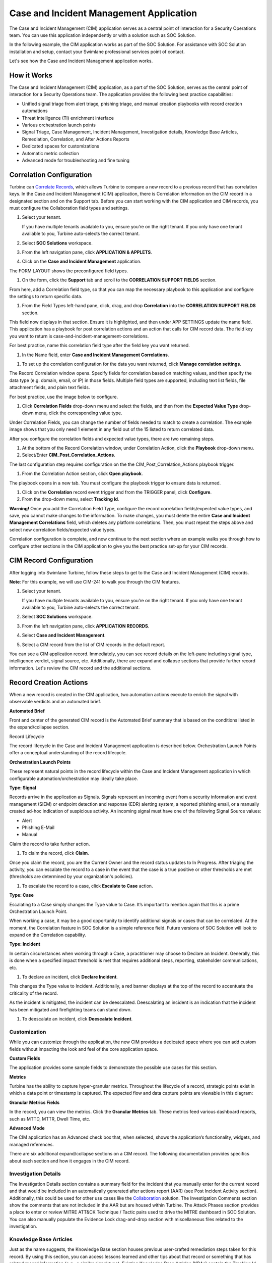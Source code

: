 Case and Incident Management Application
========================================

The Case and Incident Management (CIM) application serves as a central
point of interaction for a Security Operations team. You can use this
application independently or with a solution such as SOC Solution.

In the following example, the CIM application works as part of the
SOC Solution. For assistance with SOC Solution installation and setup,
contact your Swimlane professional services point of contact.

Let's see how the Case and Incident Management application works.

How it Works
------------

The Case and Incident Management (CIM) application, as a part of the SOC
Solution, serves as the central point of interaction for a Security
Operations team. The application provides the following best practice
capabilities:

-  Unified signal triage from alert triage, phishing triage, and manual
   creation playbooks with record creation automations

-  Threat Intelligence (TI) enrichment interface

-  Various orchestration launch points

-  Signal Triage, Case Management, Incident Management, Investigation
   details, Knowledge Base Articles, Remediation, Correlation, and After
   Actions Reports

-  Dedicated spaces for customizations

-  Automatic metric collection

-  Advanced mode for troubleshooting and fine tuning

Correlation Configuration
-------------------------

Turbine can `Correlate Records <../records/correlate-records.rst>`__,
which allows Turbine to compare a new record to a previous record that
has correlation keys. In the Case and Incident Management (CIM)
application, there is Correlation information on the CIM record in a
designated section and on the Support tab. Before you can start working
with the CIM application and CIM records, you must configure the
Collaboration field types and settings.

#. Select your tenant.

   If you have multiple tenants available to you, ensure you’re on the
   right tenant. If you only have one tenant available to you, Turbine
   auto-selects the correct tenant.

#. Select **SOC Solutions** workspace.

#. From the left navigation pane, click **APPLICATION & APPLETS**.

#. Click on the **Case and Incident Management** application.

The FORM LAYOUT shows the preconfigured field types.

#. On the form, click the **Support** tab and scroll to the
   **CORRELATION SUPPORT FIELDS** section.

|image1|

From here, add a Correlation field type, so that you can map the
necessary playbook to this application and configure the settings to
return specific data.

#. From the Field Types left-hand pane, click, drag, and drop
   **Correlation** into the **CORRELATION SUPPORT FIELDS** section.

This field now displays in that section. Ensure it is highlighted, and
then under APP SETTINGS update the name field. This application has a
playbook for post correlation actions and an action that calls for CIM
record data. The field key you want to return is
case-and-incident-management-correlations.

For best practice, name this correlation field type after the field key
you want returned.

#. In the Name field, enter **Case and Incident Management
   Correlations**.

|image2|

#. To set up the correlation configuration for the data you want
   returned, click **Manage correlation settings**.

The Record Correlation window opens. Specify fields for correlation
based on matching values, and then specify the data type (e.g. domain,
email, or IP) in those fields. Multiple field types are supported,
including text list fields, file attachment fields, and plain text
fields.

For best practice, use the image below to configure.

#. Click **Correlation Fields** drop-down menu and select the fields,
   and then from the **Expected Value Type** drop-down menu, click the
   corresponding value type.

Under Correlation Fields, you can change the number of fields needed to
match to create a correlation. The example image shows that you only
need 1 element in any field out of the 15 listed to return correlated
data.

|image3|

After you configure the correlation fields and expected value types,
there are two remaining steps.

#. At the bottom of the Record Correlation window, under Correlation
   Action, click the **Playbook** drop-down menu.

#. Select/Enter **CIM_Post_Correlation_Actions**.

The last configuration step requires configuration on the the
CIM_Post_Correlation_Actions playbook trigger.

#. From the Correlation Action section, click **Open playbook**.

The playbook opens in a new tab. You must configure the playbook trigger
to ensure data is returned.

#. Click on the **Correlation** record event trigger and from the
   TRIGGER panel, click **Configure**.

#. From the drop-down menu, select **Tracking Id**.

|image4|

 

**Warning!** Once you add the Correlation Field Type, configure the
record correlation fields/expected value types, and save, you cannot
make changes to the information. To make changes, you must delete the
entire **Case and Incident Management Correlations** field, which
deletes any platform correlations. Then, you must repeat the steps above
and select new correlation fields/expected value types.

 

Correlation configuration is complete, and now continue to the next
section where an example walks you through how to configure other
sections in the CIM application to give you the best practice set-up for
your CIM records.

CIM Record Configuration
------------------------

After logging into Swimlane Turbine, follow these steps to get to the
Case and Incident Management (CIM) records.

**Note**: For this example, we will use CIM-241 to walk you through the
CIM features.

#. Select your tenant.

   If you have multiple tenants available to you, ensure you’re on the
   right tenant. If you only have one tenant available to you, Turbine
   auto-selects the correct tenant.

#. Select **SOC Solutions** workspace.

#. From the left navigation pane, click **APPLICATION RECORDS**.

#. Select **Case and Incident Management**.

#. Select a CIM record from the list of CIM records in the default
   report.

You can see a CIM application record. Immediately, you can see record
details on the left-pane including signal type, intelligence verdict,
signal source, etc. Additionally, there are expand and collapse sections
that provide further record information. Let's review the CIM record and
the additional sections.

|image5|

Record Creation Actions
-----------------------

When a new record is created in the CIM application, two automation
actions execute to enrich the signal with observable verdicts and an
automated brief.

**Automated Brief**

Front and center of the generated CIM record is the Automated Brief
summary that is based on the conditions listed in the expand/collapse
section.

|image6|

Record Lifecycle

The record lifecycle in the Case and Incident Management application is
described below. Orchestration Launch Points offer a conceptual
understanding of the record lifecycle.

**Orchestration Launch Points**

These represent natural points in the record lifecycle within the Case
and Incident Management application in which configurable
automation/orchestration may ideally take place.

**Type: Signal**

Records arrive in the application as Signals. Signals represent an
incoming event from a security information and event management (SIEM)
or endpoint detection and response (EDR) alerting system, a reported
phishing email, or a manually created ad-hoc indication of suspicious
activity. An incoming signal must have one of the following Signal
Source values:

-  Alert

-  Phishing E-Mail

-  Manual

Claim the record to take further action.

#. To claim the record, click **Claim**.

Once you claim the record, you are the Current Owner and the record
status updates to In Progress. After triaging the activity, you can
escalate the record to a case in the event that the case is a true
positive or other thresholds are met (thresholds are determined by your
organization's policies).

#. To escalate the record to a case, click **Escalate to Case** action.

**Type: Case**

Escalating to a Case simply changes the Type value to Case. It’s
important to mention again that this is a prime Orchestration Launch
Point.

When working a case, it may be a good opportunity to identify additional
signals or cases that can be correlated. At the moment, the Correlation
feature in SOC Solution is a simple reference field. Future versions of
SOC Solution will look to expand on the Correlation capability.

**Type: Incident**

In certain circumstances when working through a Case, a practitioner may
choose to Declare an Incident. Generally, this is done when a specified
impact threshold is met that requires additional steps, reporting,
stakeholder communications, etc.

#. To declare an incident, click **Declare Incident**.

This changes the Type value to Incident. Additionally, a red banner
displays at the top of the record to accentuate the criticality of the
record.

As the incident is mitigated, the incident can be deescalated.
Deescalating an incident is an indication that the incident has been
mitigated and firefighting teams can stand down.

#. To deescalate an incident, click **Deescalate Incident**.

Customization
~~~~~~~~~~~~~

While you can customize through the application, the new CIM provides a
dedicated space where you can add custom fields without impacting the
look and feel of the core application space.

**Custom Fields**

The application provides some sample fields to demonstrate the possible
use cases for this section.

|image7|

**Metrics**

Turbine has the ability to capture hyper-granular metrics. Throughout
the lifecycle of a record, strategic points exist in which a data point
or timestamp is captured. The expected flow and data capture points are
viewable in this diagram: 

|image8|

**Granular Metrics Fields**

In the record, you can view the metrics. Click the **Granular Metrics**
tab. These metrics feed various dashboard reports, such as MTTD, MTTR,
Dwell Time, etc.

|image9|

**Advanced Mode**

The CIM application has an Advanced check box that, when selected, shows
the application’s functionality, widgets, and managed references.

|image10|

There are six additional expand/collapse sections on a CIM record. The
following documentation provides specifics about each section and how it
engages in the CIM record.

Investigation Details
~~~~~~~~~~~~~~~~~~~~~

The Investigation Details section contains a summary field for the
incident that you manually enter for the current record and that would
be included in an automatically generated after actions report (AAR)
(see Post Incident Activity section). Additionally, this could be used
for other use cases like the
`Collaboration <collaboration-solution.rst>`__ solution. The
Investigation Comments section show the comments that are not included
in the AAR but are housed within Turbine. The Attack Phases section
provides a place to enter or review MITRE ATT&CK Technique / Tactic
pairs used to drive the MITRE dashboard in SOC Solution. You can also
manually populate the Evidence Lock drag-and-drop section with
miscellaneous files related to the investigation.

|image11|

Knowledge Base Articles
~~~~~~~~~~~~~~~~~~~~~~~

Just as the name suggests, the Knowledge Base section houses previous
user-crafted remediation steps taken for this record. By using this
section, you can access lessons learned and other tips about that record
or something that has related record information (e.g., a similar signal
type). Existing Knowledge Base Articles (KBAs) contain the Tracking Id
for the corresponding KBA, alert title, context summary, guidance, and
the last date it was updated.

#. To add a new KBA to the current record, in the Knowledge Base
   Articles table, click the **plus** icon.

#. Click the **magnifying** **glass** icon to search for a KBA.

#. If needed, click the **trash** icon to delete a KBA from the record.

#. To ensure you have the latest and greatest set of KBAs for that
   record after making edits to your investigation such as MITRE ATT&CK
   mappings, click **Refresh Knowledge Base Links**.

Threat Intelligence
~~~~~~~~~~~~~~~~~~~

**Intelligence Verdict**

If any observables are discovered in the incoming signal through an
alert or phishing email, those observables are automatically parsed and
enriched by the configured TI providers through the TI application
(scroll to the Threat Intelligence Application for additional details).
Based on the results from the chosen Primary Intelligence Provider, the
most critical verdict is passed into the Intelligence Verdict value. The
verdict criticality is ordered from most to least critical:

-  Malicious

-  Suspicious

-  Benign

-  Unknown

| The Threat Intelligence section displays the Primary Intelligence
  Provider enrichment results for each parsed observable (widget) and
  allows the user to perform ad-hoc observable enrichment (Observable,
  Observable Type, Add Observable) as the investigation progresses. This
  is the easiest option to view TI associated with a particular CIM
  record.

|image12|

This section exports TI data as well. In the drop-downs, select the
desired Indicator Selector, Result Selector, Vendor Selector, and
Filters Operator.

#. Once you have the desired information, click **Export** to download
   the data into a .csv file.

The .csv file provides the following TI details about the selected data:

-  Tracking ID

-  Indicator

-  Permalink (A resource such as an observable enrichment on
   VirusTotal/Recorded Future)

-  Tool (e.g., VirusTotal)

-  Tag (e.g., Malicious, Suspicious)

-  Score

-  Last Updated

Phishing attachments are saved to the TI application as file
observables. To enable saving the phishing attachment to the TI record,
see `Save Phishing Attachment <save-phishing-attachment.rst>`__. If the
attachment has been saved, you can download the file from the TI widget.

Remediation
^^^^^^^^^^^

The Case and Incident Management (CIM) application has a Remediation
section with multiple tabs, which execute eight different playbooks for
remediation actions for a CIM record. As an orchestrator, this provides
a way to engage various remediation actions based on CIM record
information. See below for more details about each tab.

**Block/Unblock Observables**

As an orchestrator, you need to complete configurations to the CIM -
Block Observables playbook before updating the CIM record. The first
action is a placeholder. You want to click and replace this action with
a remediation action or nested playbook. After, configure the action for
the task you want to take against the observables that you will
configure later in the CIM record.

#. From ORCHESTRATION, click **Playbooks**.

#. Search and open the for **CIM - Block Observables** playbook.

#. In the first action placeholder, replace and configure your desired
   remediation.

This can be a nested playbook or an action that you've already
configured. For example, a playbook that calls to a firewall to block
IP addresses or isolating hosts on EDR. The playbook takes in the
Tracking ID for the current ticket and values that you're passing in.
The other playbook actions generate the output response and update the
CIM record. Now navigate to the desired record and scroll to the
Remediation section and Block/Unblock Observables tab.

#. In this tab, enter observables that you want to block, then click
   **Block** **Observables**.

Once you've clicked the button, it runs a playbook and returns results
in the **Block Observables** **Response** field with a response that
shows you what the playbook did and acted upon with a date/time stamp.

To unblock an observable, follow the steps above for the **CIM - Unblock
Observables** playbook and enter the observables you want to unblock,
then click **Unblock Observables**. Again, the response displays with a
date/time stamp.

|image13|

**Important!** While orchestrators must create the nested playbooks
and/or actions within the **CIM - Block Observables** and **CIM -
Unblock Observables** playbooks, practitioners can modify the contents
of the **Remediation** tab in the CIM record. Modifying CIM record
observables does not require orchestrator-level access. The same applies
for all of the playbooks that execute in the Remediation tab.

 

**Disable/Enable Users**

This tab functions like the Block/Unblock Observables tab. Orchestrators
first need to access the **CIM - Disable Users** or **CIM - Enable
Users** playbooks to replace the placeholder action with a configured
nested playbook or action that executes your desired outcome.

#. Navigate to the desired CIM record and **Remediation** section.

#. In the Disable/Enable users tab, enter the users that you want to
   disable and/or enable.

#. Click **Disable Users** and/or **Enable Users**.

This runs the appropriate playbook and returns results in the **Disable
Users Response** and/or **Enable Users Response** fields with a response
that shows you what the playbooks did and acted upon with a date/time
stamp.

|image14|

**Isolate/Rejoin Hosts**

This tab also functions like the Block/Unblock Observables tab.
Orchestrators first need to access the **CIM - Isolate Hosts** or **CIM
- Rejoin Hosts** playbooks to replace the placeholder action with a
configured nested playbook or action that executes your desired outcome.

#. Navigate to the desired CIM record and **Remediation** section.

#. In the Isolate/Rejoin Hosts tab, enter the hosts that you want to
   isolate or rejoin.

This is common with EDR use cases.

#. Click **Isolate Hosts** and/or **Rejoin Hosts**.

This runs the appropriate playbook and returns results in the **Isolate
Hosts Response** and/or **Rejoin Hosts Response** fields with a response
that shows you what the playbooks did and acted upon with a date/time
stamp.

|image15|

**Notify Managers**

This tab functions like the Block/Unblock Observables tab. Orchestrators
first need to access the **CIM - Notify Managers** playbook to replace
the placeholder action with a configured nested playbook or action that
executes your desired outcome.

#. Navigate to the desired CIM record and **Remediation** section.

#. In the Notify Managers tab, enter the manager's email address to
   notify manager of a security event.

#. Click **Notify Managers**.

This runs the appropriate playbook and returns results in the **Managers
Notified Response** field with a response that shows you what the
playbooks did and acted upon with a date/time stamp.

|image16|

**SIEM Search**

This tab functions like the Block/Unblock Observables tab. Orchestrators
first need to access the **CIM - SIEM Query** playbook to replace the
placeholder action with a configured nested playbook or action that
executes your desired outcome.

#. Navigate to the desired CIM record and **Remediation** section.

#. In the SIEM Search tab, enter the SIEM query data.

A good use case is running an investigation on an IP address
(observable) to see if it occurs anywhere else in your environment.
Enter the observable in the SIEM query field and click the button to
execute the playbook and get results.

#. Click **SIEM Query**.

This runs the appropriate playbook and returns results in the
**SIEM Query Response** field with a response that shows you what your
SIEM returned, and a table which can display SIEM events in standardized
JSON format. The table also allows the ability to filter based on
columns or values.\ |image17|

Correlation
^^^^^^^^^^^

A correlation action occurs every time a record is created. From the
Support tab on a CIM record, the Correlation Support Field section takes
in 13 correlation key fields (observables) from the Process Alerts or
Process Emails playbooks. After the correlation occurs, Turbine runs a
playbook that extracts the Tracking IDs for correlating records.

In the example record, CIM-241 shows the Correlation section with
correlating Tracking IDs in records CIM-244, CIM-243, CIM-245,
and CIM-242. Each record's title, status, intel verdict, manual verdict,
and automated brief information displays in the Correlations table.

#. To see an specific record in detail, click the corresponding
   **Tracking Id**.

The selected record opens in a pop-up window. Click outside of the
window to return to your current record.

|image18|

Not only does the information display in this section, but there is a
widget under the AUTOMATED BRIEF section called Records. The Records
section provides a more visual representation of the current and
correlating records with record details that highlight important data
and the option to export that record's data to a .csv file.

|image19|

Post Incident Activity
^^^^^^^^^^^^^^^^^^^^^^

On a Case and Incident Management (CIM) record, this section has a
Generate After Actions Report button.

When you click this button, Turbine collects data points from your
record, where it passes the data into a script that generates an HTML
report, then converts that report into a digestible PDF file as an after
actions report (AAR).

#. From the Post Incident Activity section, click **Generate After
   Actions Report**.

|image20|

#. Click the **Download** icon to download the PDF or click directly on
   the file name to preview the file.

The PDF opens after downloading or previewing it. The file has an
easy-to-read layout that includes the following information for that
record:

-  Case number

-  Automated brief

-  Investigation summary

-  Remediation actions taken

-  Timeline summary

-  Incident handler information

If you have a local copy of an AAR and want to add it to the record,
simply drag and drop the file into the After Actions Report section.

**Tip**: If an orchestrator wants to adjust the information that is
returned in the AAR PDF file, then you can navigate and open the **CIM -
Generate After Actions Report** playbook, click the **Generate HTML
Report** action, and click **Configure**. From the **Script** pane,
using HTML, you can modify the data that is returned.

Threat Intelligence Application
~~~~~~~~~~~~~~~~~~~~~~~~~~~~~~~

The TI application enriches observables coming from CIM. All unique
observables from an incoming signal in the CIM application generate a
new TI record.

Primary Intelligence Provider
^^^^^^^^^^^^^^^^^^^^^^^^^^^^^

Based on the Observable Type value, the appropriate Primary Intelligence
Provider (PIP) is selected. The resulting enrichment is at the top of
the application. The values of the PIP enrichment determine the
Intelligence Verdict, as mentioned in Automated Brief Summary.

|image21|

Additional Providers
^^^^^^^^^^^^^^^^^^^^

Again, based on the Observable Type value, additional intelligence
providers enrich the observable. The results from these providers, while
*not* contributing to the Primary TI Verdict, are visible directly in
the TI Record in a dedicated expandable widget. The enrichment key
details are displayed with the ability to click the widget card to
expand and view the raw JSON.

|image22|

.. |image1| image:: ../Resources/Images/cim-collab-configure-support-tab.png
.. |image2| image:: ../Resources/Images/cim-correlation-name-field.png
.. |image3| image:: ../Resources/Images/cim-correlation-field-configs.png
.. |image4| image:: ../Resources/Images/cim-correlation-map-tracking-id.png
.. |image5| image:: ../Resources/Images/cim-241-full-record.png
.. |image6| image:: ../Resources/Images/cim-automated-brief.png
.. |image7| image:: ../Resources/Images/cim-custom-fields.png
.. |image8| image:: ../Resources/Images/cim-metric-collection-diagram.png
.. |image9| image:: ../Resources/Images/cim-granular-metrics-fields-241.png
.. |image10| image:: ../Resources/Images/cim-advanced-mode.png
.. |image11| image:: ../Resources/Images/cim-241-investigation-details.png
.. |image12| image:: ../Resources/Images/cim-threat-intell.png
.. |image13| image:: ../Resources/Images/cim-remediation-block-unblock.png
.. |image14| image:: ../Resources/Images/cim-remediation-disableenable-users.png
.. |image15| image:: ../Resources/Images/cim-remediation-isolaterejoin-hosts.png
.. |image16| image:: ../Resources/Images/cim-remediation-notifymanagers.png
.. |image17| image:: ../Resources/Images/cim-remediation-siem-search.png
.. |image18| image:: ../Resources/Images/cim-241-correlations-section.png
.. |image19| image:: ../Resources/Images/cim-241-correlating-records-section.png
.. |image20| image:: ../Resources/Images/cim-241-post-incident-activity-aar.png
.. |image21| image:: ../Resources/Images/cim-pip.png
.. |image22| image:: ../Resources/Images/cim-additional-providers.png
